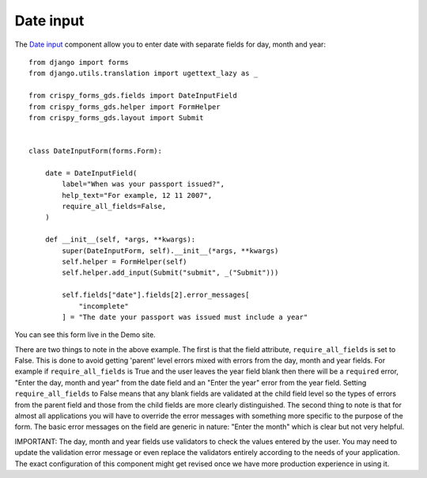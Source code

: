 .. _Date input: https://design-system.service.gov.uk/components/date-input/

##########
Date input
##########
The `Date input`_ component allow you to enter date with separate fields for
day, month and year: ::

    from django import forms
    from django.utils.translation import ugettext_lazy as _

    from crispy_forms_gds.fields import DateInputField
    from crispy_forms_gds.helper import FormHelper
    from crispy_forms_gds.layout import Submit


    class DateInputForm(forms.Form):

        date = DateInputField(
            label="When was your passport issued?",
            help_text="For example, 12 11 2007",
            require_all_fields=False,
        )

        def __init__(self, *args, **kwargs):
            super(DateInputForm, self).__init__(*args, **kwargs)
            self.helper = FormHelper(self)
            self.helper.add_input(Submit("submit", _("Submit")))

            self.fields["date"].fields[2].error_messages[
                "incomplete"
            ] = "The date your passport was issued must include a year"

You can see this form live in the Demo site.

There are two things to note in the above example. The first is that the field
attribute, ``require_all_fields`` is set to False. This is done to avoid getting
'parent' level errors mixed with errors from the day, month and year fields. For
example if ``require_all_fields`` is True and the user leaves the year field blank
then there will be a ``required`` error, "Enter the day, month and year" from the
date field and an "Enter the year" error from the year field. Setting ``require_all_fields``
to False means that any blank fields are validated at the child field level so
the types of errors from the parent field and those from the child fields are
more clearly distinguished. The second thing to note is that for almost all
applications you will have to override the error messages with something more
specific to the purpose of the form. The basic error messages on the field are
generic in nature: "Enter the month" which is clear but not very helpful.

IMPORTANT: The day, month and year fields use validators to check the values
entered by the user. You may need to update the validation error message or
even replace the validators entirely according to the needs of your application.
The exact configuration of this component might get revised once we have more
production experience in using it.
